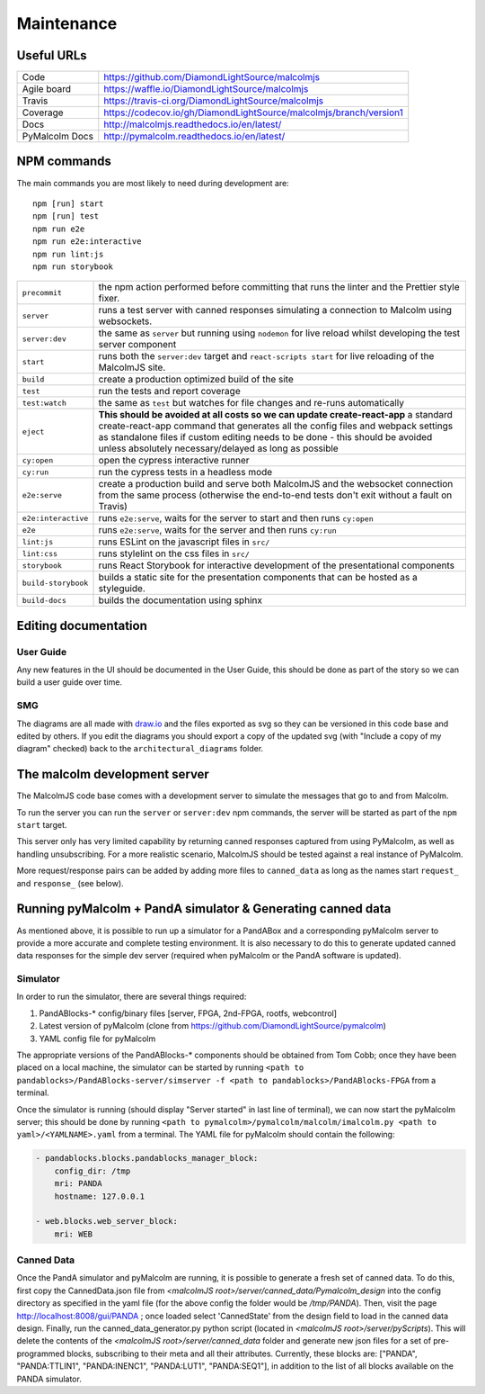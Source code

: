 Maintenance
===========

Useful URLs
-----------

======================= ===========================================================
Code                     https://github.com/DiamondLightSource/malcolmjs
Agile board              https://waffle.io/DiamondLightSource/malcolmjs
Travis                   https://travis-ci.org/DiamondLightSource/malcolmjs
Coverage                 https://codecov.io/gh/DiamondLightSource/malcolmjs/branch/version1
Docs                     http://malcolmjs.readthedocs.io/en/latest/
PyMalcolm Docs           http://pymalcolm.readthedocs.io/en/latest/
======================= ===========================================================

NPM commands
------------

The main commands you are most likely to need during development are:
::

    npm [run] start
    npm [run] test
    npm run e2e
    npm run e2e:interactive
    npm run lint:js
    npm run storybook



======================= ===========================================================
``precommit``			the npm action performed before committing that runs the linter and the Prettier style fixer.
``server``              runs a test server with canned responses simulating a connection to Malcolm using websockets.
``server:dev``              the same as ``server`` but running using ``nodemon`` for live reload whilst developing the test server component
``start``               runs both the ``server:dev`` target and ``react-scripts start`` for live reloading of the MalcolmJS site.
``build``               create a production optimized build of the site
``test``                run the tests and report coverage
``test:watch``          the same as ``test`` but watches for file changes and re-runs automatically
``eject``               **This should be avoided at all costs so we can update create-react-app** a standard create-react-app command that generates all the config files and webpack settings as standalone files if custom editing needs to be done - this should be avoided unless absolutely necessary/delayed as long as possible
``cy:open``             open the cypress interactive runner
``cy:run``              run the cypress tests in a headless mode
``e2e:serve``           create a production build and serve both MalcolmJS and the websocket connection from the same process (otherwise the end-to-end tests don't exit without a fault on Travis)
``e2e:interactive``     runs ``e2e:serve``, waits for the server to start and then runs ``cy:open``
``e2e``                 runs ``e2e:serve``, waits for the server and then runs ``cy:run``
``lint:js``             runs ESLint on the javascript files in ``src/``
``lint:css``            runs stylelint on the css files in ``src/``
``storybook``           runs React Storybook for interactive development of the presentational components
``build-storybook``     builds a static site for the presentation components that can be hosted as a styleguide.
``build-docs``          builds the documentation using sphinx
======================= ===========================================================


Editing documentation
---------------------

User Guide
~~~~~~~~~~

Any new features in the UI should be documented in the User Guide, this should be done as part of the story so we can build a user guide over time.

SMG
~~~

The diagrams are all made with `draw.io <https://www.draw.io/>`_ and the files exported as svg so they can be versioned in this code base and edited by others. If you edit the diagrams you should export a copy of the updated svg (with "Include a copy of my diagram" checked) back to the ``architectural_diagrams`` folder.


The malcolm development server
------------------------------
The MalcolmJS code base comes with a development server to simulate the messages that go to and from Malcolm.

To run the server you can run the ``server`` or ``server:dev`` npm commands, the server will be started as part of the ``npm start`` target.

This server only has very limited capability by returning canned responses captured from using PyMalcolm, as well as handling unsubscribing. For a more realistic scenario, MalcolmJS should be tested against a real instance of PyMalcolm.

More request/response pairs can be added by adding more files to ``canned_data`` as long as the names start ``request_`` and ``response_`` (see below).


Running pyMalcolm + PandA simulator & Generating canned data
------------------------------------------------------------
As mentioned above, it is possible to run up a simulator for a PandABox and a corresponding pyMalcolm server to provide a more accurate and complete testing environment.
It is also necessary to do this to generate updated canned data responses for the simple dev server (required when pyMalcolm or the PandA software is updated).

Simulator
~~~~~~~~~

In order to run the simulator, there are several things required:

#. PandABlocks-* config/binary files [server, FPGA, 2nd-FPGA, rootfs, webcontrol]
#. Latest version of pyMalcolm (clone from https://github.com/DiamondLightSource/pymalcolm)
#. YAML config file for pyMalcolm

The appropriate versions of the PandABlocks-* components should be obtained from Tom Cobb; once they have been placed on a local machine,
the simulator can be started by running ``<path to pandablocks>/PandABlocks-server/simserver -f <path to pandablocks>/PandABlocks-FPGA`` from a terminal.

Once the simulator is running (should display "Server started" in last line of terminal), we can now start the pyMalcolm server;
this should be done by running ``<path to pymalcolm>/pymalcolm/malcolm/imalcolm.py <path to yaml>/<YAMLNAME>.yaml`` from a terminal.
The YAML file for pyMalcolm should contain the following:

.. code-block:: yaml

    - pandablocks.blocks.pandablocks_manager_block:
        config_dir: /tmp
        mri: PANDA
        hostname: 127.0.0.1

    - web.blocks.web_server_block:
        mri: WEB

Canned Data
~~~~~~~~~~~

Once the PandA simulator and pyMalcolm are running, it is possible to generate a fresh set of canned data. To do this, first copy the CannedData.json
file from  *<malcolmJS root>/server/canned_data/Pymalcolm_design* into the config directory as specified in the yaml file (for the above config the folder would be */tmp/PANDA*).
Then, visit the page http://localhost:8008/gui/PANDA ; once loaded select 'CannedState' from the design field to load in the canned data design.
Finally, run the canned_data_generator.py python script (located in *<malcolmJS root>/server/pyScripts*).
This will delete the contents of the *<malcolmJS root>/server/canned_data* folder and generate new json files for a set of pre-programmed blocks, subscribing to their meta and all their attributes.
Currently, these blocks are: ["PANDA", "PANDA:TTLIN1", "PANDA:INENC1", "PANDA:LUT1", "PANDA:SEQ1"], in addition to the list of all blocks available on the PANDA simulator.


